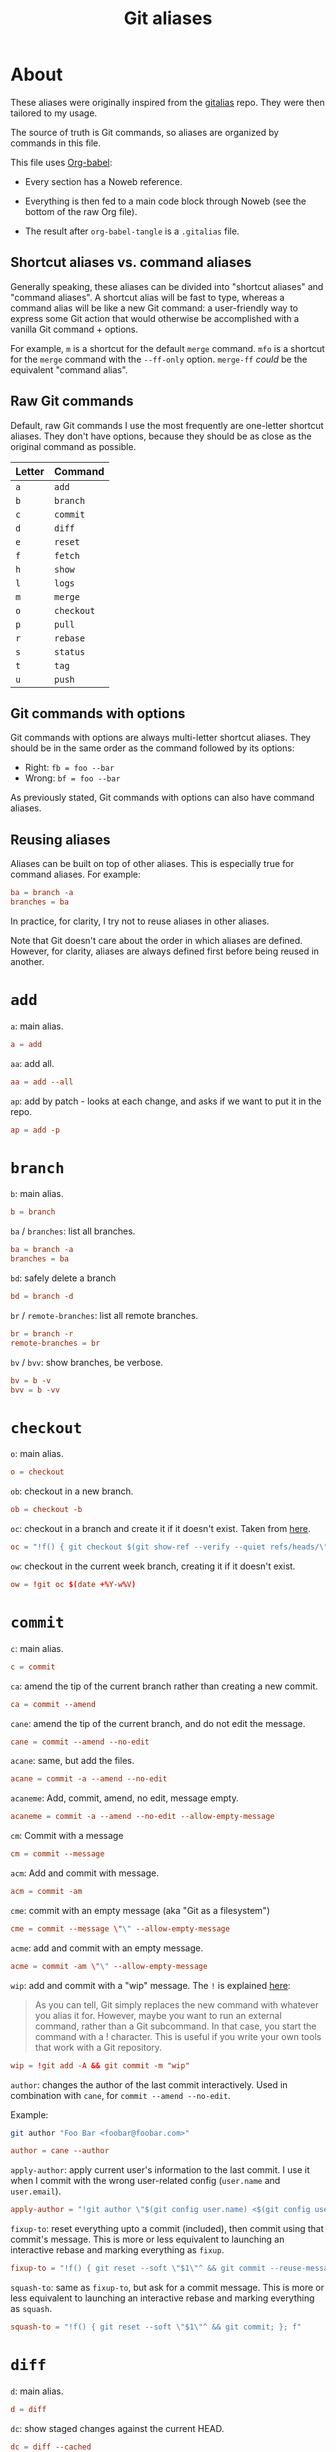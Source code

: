 #+title: Git aliases

* About
:PROPERTIES:
:CREATED:  [2024-11-01 Fri 12:35]
:END:

These aliases were originally inspired from the [[https://github.com/GitAlias/gitalias][gitalias]] repo. They
were then tailored to my usage.

The source of truth is Git commands, so aliases are organized by
commands in this file.

This file uses [[https://orgmode.org/worg/org-contrib/babel/][Org-babel]]:

- Every section has a Noweb reference.

- Everything is then fed to a main code block through Noweb (see
  the bottom of the raw Org file).

- The result after ~org-babel-tangle~ is a =.gitalias= file.

** Shortcut aliases vs. command aliases
:PROPERTIES:
:CREATED:  [2024-11-01 Fri 13:32]
:END:

Generally speaking, these aliases can be divided into "shortcut
aliases" and "command aliases". A shortcut alias will be fast to type,
whereas a command alias will be like a new Git command: a
user-friendly way to express some Git action that would otherwise be
accomplished with a vanilla Git command + options.

For example, ~m~ is a shortcut for the default ~merge~ command. ~mfo~
is a shortcut for the ~merge~ command with the ~--ff-only~
option. ~merge-ff~ /could/ be the equivalent "command alias".

** Raw Git commands
:PROPERTIES:
:CREATED:  [2024-11-01 Fri 13:33]
:END:

Default, raw Git commands I use the most frequently are one-letter
shortcut aliases. They don't have options, because they should be as
close as the original command as possible.

|--------+------------|
| Letter | Command    |
|--------+------------|
| ~a~    | ~add~      |
| ~b~    | ~branch~   |
| ~c~    | ~commit~   |
| ~d~    | ~diff~     |
| ~e~    | ~reset~    |
| ~f~    | ~fetch~    |
| ~h~    | ~show~     |
| ~l~    | ~logs~     |
| ~m~    | ~merge~    |
| ~o~    | ~checkout~ |
| ~p~    | ~pull~     |
| ~r~    | ~rebase~   |
| ~s~    | ~status~   |
| ~t~    | ~tag~      |
| ~u~    | ~push~     |
|--------+------------|

** Git commands with options
:PROPERTIES:
:CREATED:  [2024-11-01 Fri 13:33]
:END:

Git commands with options are always multi-letter shortcut
aliases. They should be in the same order as the command followed by
its options:

- Right: ~fb = foo --bar~
- Wrong: ~bf = foo --bar~

As previously stated, Git commands with options can also have command
aliases.

** Reusing aliases
:PROPERTIES:
:CREATED:  [2024-11-01 Fri 13:36]
:END:

Aliases can be built on top of other aliases. This is especially true
for command aliases. For example:

#+begin_src conf :noexport
  ba = branch -a
  branches = ba
#+end_src

In practice, for clarity, I try not to reuse aliases in other aliases.

Note that Git doesn't care about the order in which aliases are
defined. However, for clarity, aliases are always defined first before
being reused in another.

* ~add~
:PROPERTIES:
:header-args: :noweb-ref add
:END:

~a~: main alias.

#+begin_src conf
  a = add
#+end_src

~aa~: add all.

#+begin_src conf
  aa = add --all
#+end_src

~ap~: add by patch - looks at each change, and asks if we want to put
it in the repo.

#+begin_src conf
  ap = add -p
#+end_src

* ~branch~
:PROPERTIES:
:header-args: :noweb-ref branch
:END:

~b~: main alias.

#+begin_src conf
  b = branch
#+end_src

~ba~ / ~branches~: list all branches.

#+begin_src conf
  ba = branch -a
  branches = ba
#+end_src

~bd~: safely delete a branch

#+begin_src conf
  bd = branch -d
#+end_src

~br~ / ~remote-branches~: list all remote branches.

#+begin_src conf
  br = branch -r
  remote-branches = br
#+end_src

~bv~ / ~bvv~: show branches, be verbose.

#+begin_src conf
  bv = b -v
  bvv = b -vv
#+end_src

* ~checkout~
:PROPERTIES:
:header-args: :noweb-ref checkout
:END:

~o~: main alias.

#+begin_src conf
  o = checkout
#+end_src

~ob~: checkout in a new branch.

#+begin_src conf
  ob = checkout -b
#+end_src

~oc~: checkout in a branch and create it if it doesn't exist. Taken
from [[https://stackoverflow.com/a/35368157][here]].

#+begin_src conf
  oc = "!f() { git checkout $(git show-ref --verify --quiet refs/heads/\"$1\" || echo '-b') \"$1\"; }; f"
#+end_src

~ow~: checkout in the current week branch, creating it if it doesn't
exist.

#+begin_src conf
  ow = !git oc $(date +%Y-w%V)
#+end_src

* ~commit~
:PROPERTIES:
:header-args: :noweb-ref commit
:END:

# TODO Simplify/clarify these aliases.

~c~: main alias.

#+begin_src conf
  c = commit
#+end_src

~ca~: amend the tip of the current branch rather than creating a new
commit.

#+begin_src conf
  ca = commit --amend
#+end_src

~cane~: amend the tip of the current branch, and do not edit the
message.

#+begin_src conf
  cane = commit --amend --no-edit
#+end_src

~acane~: same, but add the files.

#+begin_src conf
  acane = commit -a --amend --no-edit
#+end_src

~acaneme~: Add, commit, amend, no edit, message empty.

#+begin_src conf
  acaneme = commit -a --amend --no-edit --allow-empty-message
#+end_src

~cm~: Commit with a message

#+begin_src conf
  cm = commit --message
#+end_src

~acm~: Add and commit with message.

#+begin_src conf
  acm = commit -am
#+end_src

~cme~: commit with an empty message (aka "Git as a filesystem")

#+begin_src conf
  cme = commit --message \"\" --allow-empty-message
#+end_src

~acme~: add and commit with an empty message.

#+begin_src conf
  acme = commit -am \"\" --allow-empty-message
#+end_src

~wip~: add and commit with a "wip" message. The =!= is explained [[https://git-scm.com/book/en/v2/Git-Basics-Git-Aliases][here]]:

#+begin_quote
As you can tell, Git simply replaces the new command with whatever you
alias it for. However, maybe you want to run an external command,
rather than a Git subcommand. In that case, you start the command with
a ! character. This is useful if you write your own tools that work
with a Git repository.
#+end_quote

#+begin_src conf
  wip = !git add -A && git commit -m "wip"
#+end_src

~author~: changes the author of the last commit interactively. Used in
combination with ~cane~, for ~commit --amend --no-edit~.

Example:

#+begin_src sh :noweb-ref none
  git author "Foo Bar <foobar@foobar.com>"
#+end_src

#+begin_src conf
  author = cane --author
#+end_src

~apply-author~: apply current user's information to the last commit. I
use it when I commit with the wrong user-related config (=user.name=
and =user.email=).

#+begin_src conf
  apply-author = "!git author \"$(git config user.name) <$(git config user.email)>\""
#+end_src

~fixup-to~: reset everything upto a commit (included), then commit
using that commit's message. This is more or less equivalent to
launching an interactive rebase and marking everything as =fixup=.

#+begin_src conf
  fixup-to = "!f() { git reset --soft \"$1\"^ && git commit --reuse-message=\"$1\"; }; f"
#+end_src

~squash-to~: same as ~fixup-to~, but ask for a commit message. This is
more or less equivalent to launching an interactive rebase and marking
everything as =squash=.

#+begin_src conf
  squash-to = "!f() { git reset --soft \"$1\"^ && git commit; }; f"
#+end_src

* ~diff~
:PROPERTIES:
:header-args: :noweb-ref diff
:END:

~d~: main alias.

#+begin_src conf
  d = diff
#+end_src

~dc~: show staged changes against the current HEAD.

#+begin_src conf
  dc = diff --cached
#+end_src

* ~fetch~
:PROPERTIES:
:header-args: :noweb-ref fetch
:END:

~f~: main alias.

#+begin_src conf
  f = fetch
#+end_src

~fpt~: fetch the remote, remove any remote-tracking references that no
longer exist on the remote (except tags) and fetch all tags from the
remote.

#+begin_src conf
  fpt = fetch --prune --tags
#+end_src

* ~log~
:PROPERTIES:
:header-args: :noweb-ref log
:END:

~l~: main alias.

#+begin_src conf
  l = log
#+end_src

~lo~: ~log~ with one line per item and a pretty format (taken from
[[https://stackoverflow.com/questions/1441010/the-shortest-possible-output-from-git-log-containing-author-and-date#comment11498716_1441062][here]]).

#+begin_src conf
  lo = log --pretty=format:'%C(yellow)%h %Cred%ad %Cblue%an%Cgreen%d %Creset%s' --date=short
#+end_src

~ll~: ~log~ with a pretty format.

#+begin_src conf
  ll = log --graph --topo-order --abbrev-commit --date=short --decorate --all --boundary --pretty=format:'%Cgreen%ad %Cred%h%Creset -%C(yellow)%d%Creset %s %Cblue[%cn]%Creset %Cblue%G?%Creset'
#+end_src

* ~merge~
:PROPERTIES:
:CREATED:  [2024-02-23 Fri 16:00]
:header-args: :noweb-ref merge
:END:

~m~: main alias.

#+begin_src conf
  m = merge
#+end_src

~mfo~: merge only if fast-forward is possible.

#+begin_src conf
  mfo = merge --ff-only
#+end_src

~mnf~: merge without fast-forward (create a merge commit).

#+begin_src conf
  mnf = merge --no-ff
#+end_src

* ~pull~
:PROPERTIES:
:header-args: :noweb-ref pull
:END:

~p~: main alias.

#+begin_src conf
  p = pull
#+end_src

* ~push~
:PROPERTIES:
:CREATED:  [2024-11-01 Fri 12:55]
:header-args: :noweb-ref push
:END:

~u~: main alias

#+begin_src conf
  u = push
#+end_src

~uf~ / ~force-push~: force-push with the ~--force-with-lease~
option. This option is slightly more secure this it prevents
overwriting work that hasn't been fetched.

#+begin_src conf
  uf = push --force-with-lease
  force-push = uf
  pushf = uf
#+end_src

* ~rebase~
:PROPERTIES:
:header-args: :noweb-ref rebase
:END:

~r~: main alias.

#+begin_src conf
  r = rebase
#+end_src

~ra~: cancel the rebasing process.

#+begin_src conf
  ra = rebase --abort
#+end_src

~rc~: continue the rebasing process after resolving a conflict
manually and updating the index with the resolution.

#+begin_src conf
  rc = rebase --continue
#+end_src

* ~reset~
:PROPERTIES:
:CREATED:  [2024-11-01 Fri 12:56]
:header-args: :noweb-ref reset
:END:

~e~: main alias.

#+begin_src conf
  e = reset
#+end_src

~rs~: undo commit, softly.

#+begin_src conf
  es = reset --soft HEAD~1
  undo-commit = es
#+end_src

~rh~: undo commit, hard. I'll usually prefer the ~uncommit~ command
alias.

#+begin_src conf
  eh = reset --hard HEAD~1
  undo-commit-hard = eh
  uncommit = eh
#+end_src

* ~show~
:PROPERTIES:
:CREATED:  [2024-11-01 Fri 12:42]
:header-args: :noweb-ref show
:END:

#+begin_src conf
  h = show
#+end_src

* ~status~
:PROPERTIES:
:CREATED:  [2024-11-01 Fri 12:44]
:header-args: :noweb-ref status
:END:

#+begin_src conf
  s = status
#+end_src

status with short format instead of full details

#+begin_src conf
  ss = status --short
#+end_src

status with short format and showing branch and tracking info.

#+begin_src conf
  ssb = status --short --branch
#+end_src

* ~tag~
:PROPERTIES:
:CREATED:  [2024-11-01 Fri 12:57]
:header-args: :noweb-ref tag
:END:

~t~: main alias.

#+begin_src conf
  t = tag
#+end_src

~td~: delete a tag.

#+begin_src conf
  td = tag -d
#+end_src

~tags~: list tags.

#+begin_src conf
  tags = tag -n1 --list
#+end_src

Tags by creation date.

#+begin_src conf
  tags-by-date = for-each-ref --sort=creatordate --format '%(refname) %(creatordate)' refs/tags
#+end_src

* Technical sections                                               :noexport:

** Main node

#+begin_src conf :tangle ".gitalias" :noweb yes
  [alias]

  <<add>>
  <<branch>>
  <<checkout>>
  <<commit>>
  <<diff>>
  <<fetch>>
  <<log>>
  <<merge>>
  <<pull>>
  <<push>>
  <<rebase>>
  <<reset>>
  <<show>>
  <<status>>
  <<tag>>
#+end_src

** Org properties

#+property: header-args :tangle no
#+property: header-args+ :padline no
